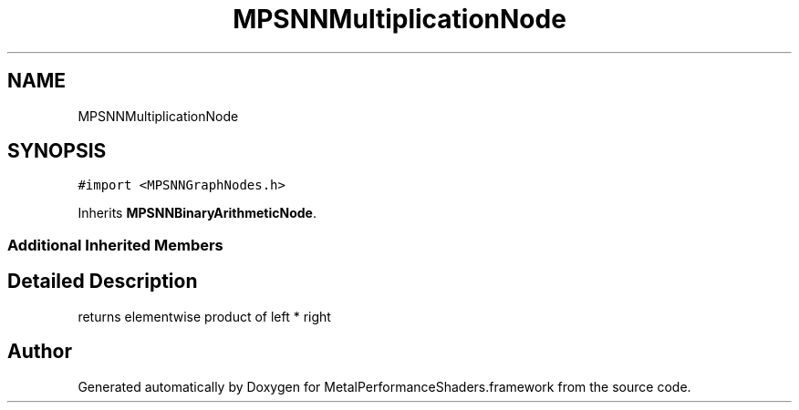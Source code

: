 .TH "MPSNNMultiplicationNode" 3 "Thu Feb 8 2018" "Version MetalPerformanceShaders-100" "MetalPerformanceShaders.framework" \" -*- nroff -*-
.ad l
.nh
.SH NAME
MPSNNMultiplicationNode
.SH SYNOPSIS
.br
.PP
.PP
\fC#import <MPSNNGraphNodes\&.h>\fP
.PP
Inherits \fBMPSNNBinaryArithmeticNode\fP\&.
.SS "Additional Inherited Members"
.SH "Detailed Description"
.PP 
returns elementwise product of left * right 

.SH "Author"
.PP 
Generated automatically by Doxygen for MetalPerformanceShaders\&.framework from the source code\&.
